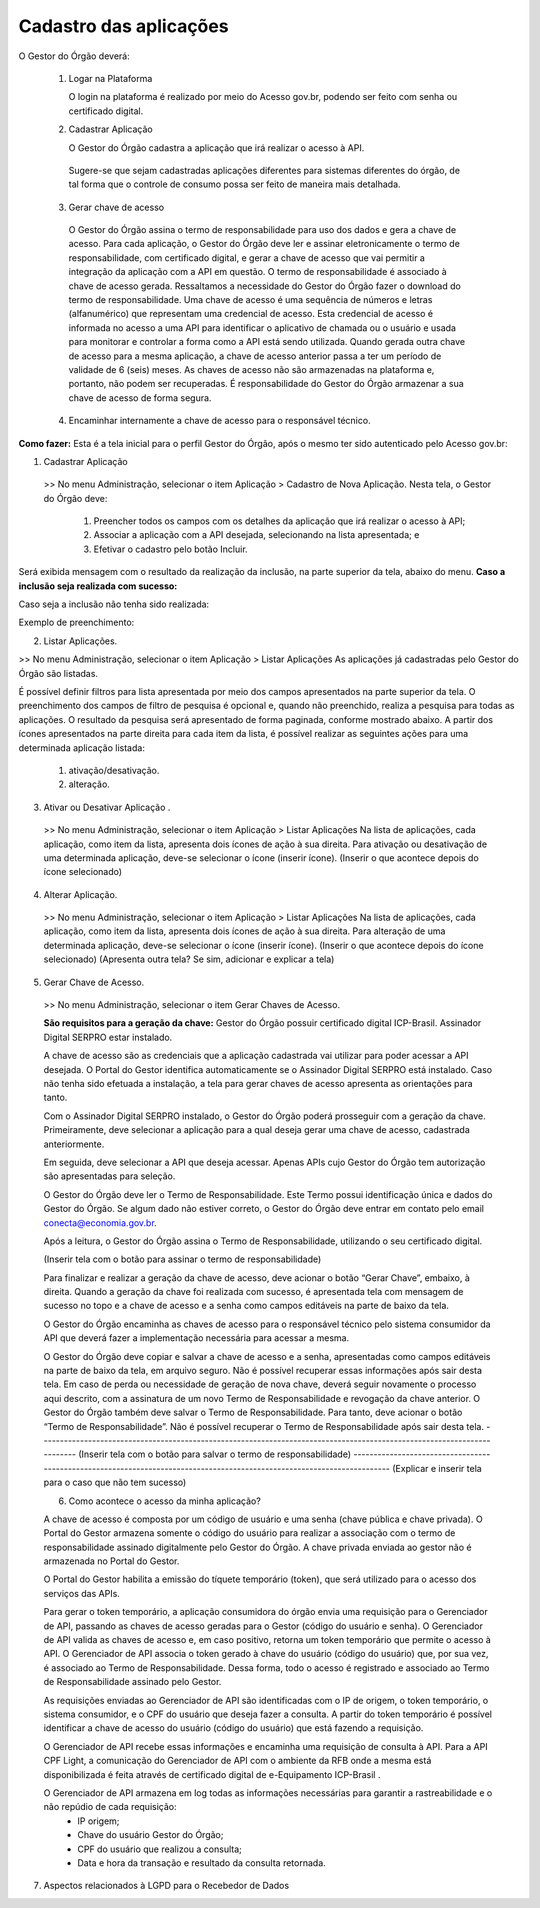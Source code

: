 Cadastro das aplicações
**************************

O Gestor do Órgão deverá:

  1. Logar na Plataforma

     O login na plataforma é realizado por meio do Acesso gov.br, podendo ser feito com senha ou certificado digital. 

  2. Cadastrar Aplicação

     O Gestor do Órgão cadastra a aplicação que irá realizar o acesso à API.

    Sugere-se que sejam cadastradas aplicações diferentes para sistemas diferentes do órgão, de tal forma que o controle de consumo possa ser feito de maneira mais detalhada.

  3. Gerar chave de acesso
    
    O Gestor do Órgão assina o termo de responsabilidade para uso dos dados e gera a chave de acesso.
    Para cada aplicação, o Gestor do Órgão deve ler e assinar eletronicamente o termo de responsabilidade, com certificado digital, e gerar a chave de acesso que vai permitir a integração da aplicação com a API em questão. 
    O termo de responsabilidade é associado à chave de acesso gerada. Ressaltamos a necessidade do Gestor do Órgão fazer o download do termo de responsabilidade.
    Uma chave de acesso é uma sequência de números e letras (alfanumérico) que representam uma credencial de acesso. Esta credencial de acesso é informada no acesso a uma API para identificar o aplicativo de chamada ou o usuário e usada para monitorar e controlar a forma como a API está sendo utilizada.
    Quando gerada outra chave de acesso para a mesma aplicação, a chave de acesso anterior passa a ter um período de validade de 6 (seis) meses.
    As chaves de acesso não são armazenadas na plataforma e, portanto, não podem ser recuperadas. É responsabilidade do Gestor do Órgão armazenar a sua chave de acesso de forma segura.

  4. Encaminhar internamente a chave de acesso para o responsável técnico.

**Como fazer:**
Esta é a tela inicial para o perfil Gestor do Órgão, após o mesmo ter sido autenticado pelo Acesso gov.br:

.. image:: _imagens/comofazer.png
   :scale: 75 %
   :align: center
   :alt: Como fazer

1. Cadastrar Aplicação

  >> No menu Administração, selecionar o item Aplicação >  Cadastro de Nova Aplicação.
  Nesta tela, o Gestor do Órgão deve:

    1. Preencher todos os campos com os detalhes da aplicação que irá realizar o acesso à API; 
    2. Associar a aplicação com a API desejada, selecionando na lista apresentada; e 
    3. Efetivar o cadastro pelo botão Incluir.

.. image:: _imagens/cadastraraplicacao_1.png
   :scale: 75 %
   :align: center
   :alt: Cadastrar de Nova Aplicação.

Será exibida mensagem com o resultado da realização da inclusão, na parte superior da tela, abaixo do menu.
**Caso a inclusão seja realizada com sucesso:**

.. image:: _imagens/cadastraraplicacao_2.png
    :scale: 75 %
    :align: center
    :alt: Cadastrar de Nova Aplicação.

Caso seja a inclusão não tenha sido realizada:

.. image:: _imagens/faltaaimagem
  :scale: 75 %
  :align: center
  :alt: faltaaimagem.

Exemplo de preenchimento:

.. image:: _imagens/cadastraraplicacao_2.png
   :scale: 75 %
   :align: center
   :alt: Cadastrar de Nova Aplicação.

2. Listar Aplicações.

>> No menu Administração, selecionar o item Aplicação > Listar Aplicações
As aplicações já cadastradas pelo Gestor do Órgão são listadas.

.. image:: _imagens/listadeaplicacao_1.png
 :scale: 75 %
 :align: center
 :alt: Lista De Aplicações.

É possível definir filtros para lista apresentada por meio dos campos apresentados na parte superior da tela. O preenchimento dos campos de filtro de pesquisa é opcional e, quando não preenchido, realiza a pesquisa para todas as aplicações. 
O resultado da pesquisa será apresentado de forma paginada, conforme mostrado abaixo. 
A partir dos ícones apresentados na parte direita para cada item da lista, é possível realizar as seguintes ações para uma determinada aplicação listada:
   1. ativação/desativação.
   2. alteração.

.. image:: _imagens/listadeaplicacao_2.png
 :scale: 75 %
 :align: center
 :alt: Lista De Aplicações.

3. Ativar ou Desativar Aplicação .
   
  >> No menu Administração, selecionar o item Aplicação > Listar Aplicações
  Na lista de aplicações, cada aplicação, como item da lista, apresenta dois ícones de ação à sua direita. 
  Para ativação ou desativação de uma determinada aplicação, deve-se selecionar o ícone (inserir ícone).
  (Inserir o que acontece depois do ícone selecionado)

  .. image:: _imagens/ativardesativar_1.png
   :scale: 75 %
   :align: center
   :alt: faltaaimagem.

4. Alterar Aplicação.

  >> No menu Administração, selecionar o item Aplicação > Listar Aplicações
  Na lista de aplicações, cada aplicação, como item da lista, apresenta dois ícones de ação à sua direita. 
  Para alteração de uma determinada aplicação, deve-se selecionar o ícone (inserir ícone).
  (Inserir o que acontece depois do ícone selecionado)
  (Apresenta outra tela? Se sim, adicionar e explicar a tela)

  .. image:: _imagens/alteraraplicao_1.png
   :scale: 75 %
   :align: center
   :alt: Alterar Aplicação.

5. Gerar Chave de Acesso.

  >> No menu Administração, selecionar o item Gerar Chaves de Acesso.

  .. image:: _imagens/gerarchave_1.png
   :scale: 75 %
   :align: center
   :alt: Gerar Chave de Acesso.

  **São requisitos para a geração da chave:**
  Gestor do Órgão possuir certificado digital ICP-Brasil.
  Assinador Digital SERPRO estar instalado.

  A chave de acesso são as credenciais que a aplicação cadastrada vai utilizar para poder acessar a API desejada. 
  O Portal do Gestor identifica automaticamente se o Assinador Digital SERPRO está instalado. Caso não tenha sido efetuada a instalação, a tela para gerar chaves de acesso apresenta as orientações para tanto.

  .. image:: _imagens/gerarchave_2.png
   :scale: 75 %
   :align: center
   :alt: Gerar Chave de Acesso.

  Com o Assinador Digital SERPRO instalado, o Gestor do Órgão poderá prosseguir com a geração da chave. 
  Primeiramente, deve selecionar a aplicação para a qual deseja gerar uma chave de acesso, cadastrada anteriormente.

  .. image:: _imagens/gerarchave_3.png
   :scale: 75 %
   :align: center
   :alt: Gerar Chave de Acesso.
  
  Em seguida, deve selecionar a API que deseja acessar. Apenas APIs cujo Gestor do Órgão tem autorização são apresentadas para seleção.
  
  .. image:: _imagens/gerarchave_4.png
   :scale: 75 %
   :align: center
   :alt: Gerar Chave de Acesso.

  O Gestor do Órgão deve ler o Termo de Responsabilidade. Este Termo possui identificação única e dados do Gestor do Órgão. Se algum dado não estiver correto, o Gestor do Órgão deve entrar em contato pelo email conecta@economia.gov.br.

  Após a leitura, o Gestor do Órgão assina o Termo de Responsabilidade, utilizando o seu certificado digital.

  (Inserir tela com o botão para assinar o termo de responsabilidade)

  Para finalizar e realizar a geração da chave de acesso, deve acionar o botão “Gerar Chave”, embaixo, à direita.
  Quando a geração da chave foi realizada com sucesso, é apresentada tela com mensagem de sucesso no topo e a chave de acesso e a senha como campos editáveis na parte de baixo da tela.
  
  O Gestor do Órgão encaminha as chaves de acesso para o responsável técnico pelo sistema consumidor da API que deverá fazer a implementação necessária para acessar a mesma.
  
  .. image:: _imagens/gerarchave_5.png
   :scale: 75 %
   :align: center
   :alt: Gerar Chave de Acesso.

  O Gestor do Órgão deve copiar e salvar a chave de acesso e a senha, apresentadas como campos editáveis na parte de baixo da tela, em arquivo seguro. Não é possível recuperar essas informações após sair desta tela.
  Em caso de perda ou necessidade de geração de nova chave, deverá seguir novamente o processo aqui descrito, com a assinatura de um novo Termo de Responsabilidade e revogação da chave anterior.
  O Gestor do Órgão também deve salvar o Termo de Responsabilidade. Para tanto, deve acionar o botão “Termo de Responsabilidade”. Não é possível recuperar o Termo de Responsabilidade após sair desta tela. 
  ------------------------------------------------------------------------------------------------------------------------
  (Inserir tela com o botão para salvar o termo de responsabilidade)
  ------------------------------------------------------------------------------------------------------------------------
  (Explicar e inserir tela para o caso que não tem sucesso)

  6. Como acontece o acesso da minha aplicação?

  A chave de acesso é composta por um código de usuário e uma senha (chave pública e chave privada). O Portal do Gestor armazena somente o código do usuário para realizar a associação com o termo de responsabilidade assinado digitalmente pelo Gestor do Órgão. A chave privada enviada ao gestor não é armazenada no Portal do Gestor.
  
  O Portal do Gestor habilita a emissão do tíquete temporário (token), que será utilizado para o acesso dos serviços das APIs.
  
  Para gerar o token temporário, a aplicação consumidora do órgão envia uma requisição para o Gerenciador de API, passando as chaves de acesso geradas para o Gestor (código do usuário e senha). O Gerenciador de API valida as chaves de acesso e, em caso positivo, retorna um token temporário que permite o acesso à API. O Gerenciador de API associa o token gerado à chave do usuário (código do usuário) que, por sua vez, é associado ao Termo de Responsabilidade. Dessa forma, todo o acesso é registrado e associado ao Termo de Responsabilidade assinado pelo Gestor.
  
  As requisições enviadas ao Gerenciador de API são identificadas com o IP de origem, o token temporário, o sistema consumidor, e o CPF do usuário que deseja fazer a consulta. A partir do token temporário é possível identificar a chave de acesso do usuário (código do usuário) que está fazendo a requisição.
  
  O Gerenciador de API recebe essas informações e encaminha uma requisição de consulta à API. Para a API CPF Light, a comunicação do Gerenciador de API com o ambiente da RFB onde a mesma está disponibilizada é feita através de certificado digital de e-Equipamento ICP-Brasil .
  
  O Gerenciador de API armazena em log todas as informações necessárias para garantir a rastreabilidade e o não repúdio de cada requisição: 
    - IP origem;
    - Chave do usuário Gestor do Órgão;
    - CPF do usuário que realizou a consulta;
    - Data e hora da transação e resultado da consulta retornada.

7. Aspectos relacionados à LGPD para o Recebedor de Dados

  
